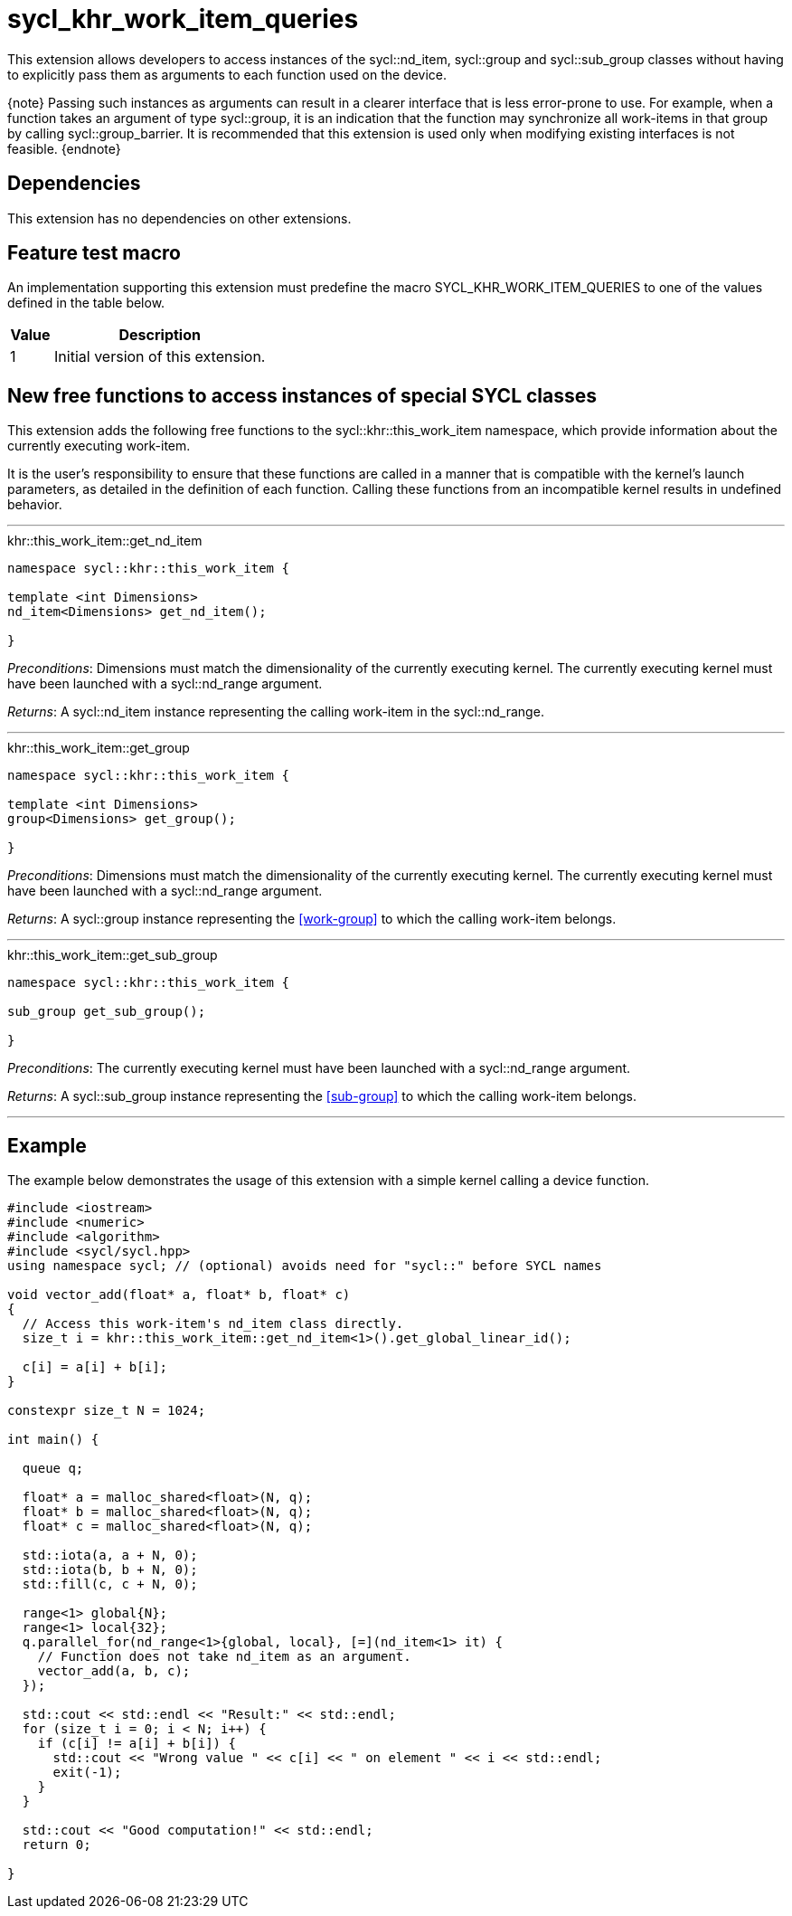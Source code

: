 [[sec:khr-work-item-queries]]
= sycl_khr_work_item_queries

This extension allows developers to access instances of the
[code]#sycl::nd_item#, [code]#sycl::group# and [code]#sycl::sub_group# classes
without having to explicitly pass them as arguments to each function used on the
device.

{note} Passing such instances as arguments can result in a clearer interface
that is less error-prone to use.
For example, when a function takes an argument of type [code]#sycl::group#, it
is an indication that the function may synchronize all work-items in that group
by calling [code]#sycl::group_barrier#.
It is recommended that this extension is used only when modifying existing
interfaces is not feasible.
{endnote}

[[sec:khr-work-item-queries-dependencies]]
== Dependencies

This extension has no dependencies on other extensions.

[[sec:khr-work-item-queries-feature-test]]
== Feature test macro

An implementation supporting this extension must predefine the macro
[code]#SYCL_KHR_WORK_ITEM_QUERIES# to one of the values defined in the table
below.

[%header,cols="1,5"]
|===
|Value
|Description

|1
|Initial version of this extension.
|===

[[sec:khr-work-item-queries-free-funcs]]
== New free functions to access instances of special SYCL classes

This extension adds the following free functions to the
[code]#sycl::khr::this_work_item# namespace, which provide information about the
currently executing work-item.

It is the user's responsibility to ensure that these functions are called in a
manner that is compatible with the kernel's launch parameters, as detailed in
the definition of each function.
Calling these functions from an incompatible kernel results in undefined
behavior.

'''

.[apidef]#khr::this_work_item::get_nd_item#
[source,role=synopsis,id=api:khr-this-work-item-get-nd-item]
----
namespace sycl::khr::this_work_item {

template <int Dimensions>
nd_item<Dimensions> get_nd_item();

}
----

_Preconditions_: [code]#Dimensions# must match the dimensionality of the
currently executing kernel.
The currently executing kernel must have been launched with a
[code]#sycl::nd_range# argument.

_Returns_: A [code]#sycl::nd_item# instance representing the calling work-item
in the [code]#sycl::nd_range#.

'''

.[apidef]#khr::this_work_item::get_group#
[source,role=synopsis,id=api:khr-this-work-item-get-group]
----
namespace sycl::khr::this_work_item {

template <int Dimensions>
group<Dimensions> get_group();

}
----

_Preconditions_: [code]#Dimensions# must match the dimensionality of the
currently executing kernel.
The currently executing kernel must have been launched with a
[code]#sycl::nd_range# argument.

_Returns_: A [code]#sycl::group# instance representing the <<work-group>> to
which the calling work-item belongs.

'''

.[apidef]#khr::this_work_item::get_sub_group#
[source,role=synopsis,id=api:khr-this-work-item-get-sub-group]
----
namespace sycl::khr::this_work_item {

sub_group get_sub_group();

}
----

_Preconditions_: The currently executing kernel must have been launched with a
[code]#sycl::nd_range# argument.

_Returns_: A [code]#sycl::sub_group# instance representing the <<sub-group>> to
which the calling work-item belongs.

'''

[[sec:khr-work-item-queries-example]]
== Example

The example below demonstrates the usage of this extension with a simple kernel
calling a device function.

[source,,linenums]
----
#include <iostream>
#include <numeric>
#include <algorithm>
#include <sycl/sycl.hpp>
using namespace sycl; // (optional) avoids need for "sycl::" before SYCL names

void vector_add(float* a, float* b, float* c)
{
  // Access this work-item's nd_item class directly.
  size_t i = khr::this_work_item::get_nd_item<1>().get_global_linear_id();

  c[i] = a[i] + b[i];
}

constexpr size_t N = 1024;

int main() {

  queue q;

  float* a = malloc_shared<float>(N, q);
  float* b = malloc_shared<float>(N, q);
  float* c = malloc_shared<float>(N, q);

  std::iota(a, a + N, 0);
  std::iota(b, b + N, 0);
  std::fill(c, c + N, 0);

  range<1> global{N};
  range<1> local{32};
  q.parallel_for(nd_range<1>{global, local}, [=](nd_item<1> it) {
    // Function does not take nd_item as an argument.
    vector_add(a, b, c);
  });

  std::cout << std::endl << "Result:" << std::endl;
  for (size_t i = 0; i < N; i++) {
    if (c[i] != a[i] + b[i]) {
      std::cout << "Wrong value " << c[i] << " on element " << i << std::endl;
      exit(-1);
    }
  }

  std::cout << "Good computation!" << std::endl;
  return 0;

}
----
